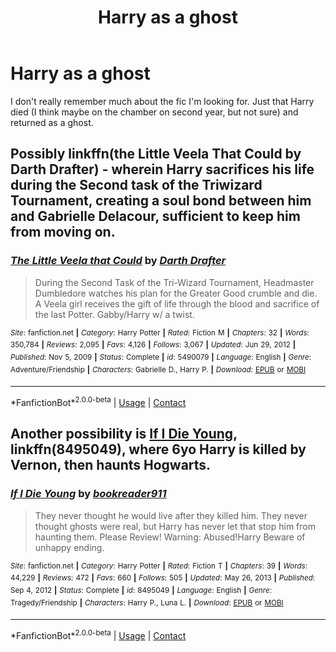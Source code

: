 #+TITLE: Harry as a ghost

* Harry as a ghost
:PROPERTIES:
:Author: Aprilinline
:Score: 2
:DateUnix: 1621879827.0
:DateShort: 2021-May-24
:FlairText: What's That Fic?
:END:
I don't really remember much about the fic I'm looking for. Just that Harry died (I think maybe on the chamber on second year, but not sure) and returned as a ghost.


** Possibly linkffn(the Little Veela That Could by Darth Drafter) - wherein Harry sacrifices his life during the Second task of the Triwizard Tournament, creating a soul bond between him and Gabrielle Delacour, sufficient to keep him from moving on.
:PROPERTIES:
:Author: wordhammer
:Score: 2
:DateUnix: 1621880629.0
:DateShort: 2021-May-24
:END:

*** [[https://www.fanfiction.net/s/5490079/1/][*/The Little Veela that Could/*]] by [[https://www.fanfiction.net/u/1933697/Darth-Drafter][/Darth Drafter/]]

#+begin_quote
  During the Second Task of the Tri-Wizard Tournament, Headmaster Dumbledore watches his plan for the Greater Good crumble and die. A Veela girl receives the gift of life through the blood and sacrifice of the last Potter. Gabby/Harry w/ a twist.
#+end_quote

^{/Site/:} ^{fanfiction.net} ^{*|*} ^{/Category/:} ^{Harry} ^{Potter} ^{*|*} ^{/Rated/:} ^{Fiction} ^{M} ^{*|*} ^{/Chapters/:} ^{32} ^{*|*} ^{/Words/:} ^{350,784} ^{*|*} ^{/Reviews/:} ^{2,095} ^{*|*} ^{/Favs/:} ^{4,126} ^{*|*} ^{/Follows/:} ^{3,067} ^{*|*} ^{/Updated/:} ^{Jun} ^{29,} ^{2012} ^{*|*} ^{/Published/:} ^{Nov} ^{5,} ^{2009} ^{*|*} ^{/Status/:} ^{Complete} ^{*|*} ^{/id/:} ^{5490079} ^{*|*} ^{/Language/:} ^{English} ^{*|*} ^{/Genre/:} ^{Adventure/Friendship} ^{*|*} ^{/Characters/:} ^{Gabrielle} ^{D.,} ^{Harry} ^{P.} ^{*|*} ^{/Download/:} ^{[[http://www.ff2ebook.com/old/ffn-bot/index.php?id=5490079&source=ff&filetype=epub][EPUB]]} ^{or} ^{[[http://www.ff2ebook.com/old/ffn-bot/index.php?id=5490079&source=ff&filetype=mobi][MOBI]]}

--------------

*FanfictionBot*^{2.0.0-beta} | [[https://github.com/FanfictionBot/reddit-ffn-bot/wiki/Usage][Usage]] | [[https://www.reddit.com/message/compose?to=tusing][Contact]]
:PROPERTIES:
:Author: FanfictionBot
:Score: 1
:DateUnix: 1621880654.0
:DateShort: 2021-May-24
:END:


** Another possibility is [[https://www.fanfiction.net/s/8495049/1/If-I-Die-Young][If I Die Young]], linkffn(8495049), where 6yo Harry is killed by Vernon, then haunts Hogwarts.
:PROPERTIES:
:Author: munin295
:Score: 2
:DateUnix: 1621881218.0
:DateShort: 2021-May-24
:END:

*** [[https://www.fanfiction.net/s/8495049/1/][*/If I Die Young/*]] by [[https://www.fanfiction.net/u/4167267/bookreader911][/bookreader911/]]

#+begin_quote
  They never thought he would live after they killed him. They never thought ghosts were real, but Harry has never let that stop him from haunting them. Please Review! Warning: Abused!Harry Beware of unhappy ending.
#+end_quote

^{/Site/:} ^{fanfiction.net} ^{*|*} ^{/Category/:} ^{Harry} ^{Potter} ^{*|*} ^{/Rated/:} ^{Fiction} ^{T} ^{*|*} ^{/Chapters/:} ^{39} ^{*|*} ^{/Words/:} ^{44,229} ^{*|*} ^{/Reviews/:} ^{472} ^{*|*} ^{/Favs/:} ^{660} ^{*|*} ^{/Follows/:} ^{505} ^{*|*} ^{/Updated/:} ^{May} ^{26,} ^{2013} ^{*|*} ^{/Published/:} ^{Sep} ^{4,} ^{2012} ^{*|*} ^{/Status/:} ^{Complete} ^{*|*} ^{/id/:} ^{8495049} ^{*|*} ^{/Language/:} ^{English} ^{*|*} ^{/Genre/:} ^{Tragedy/Friendship} ^{*|*} ^{/Characters/:} ^{Harry} ^{P.,} ^{Luna} ^{L.} ^{*|*} ^{/Download/:} ^{[[http://www.ff2ebook.com/old/ffn-bot/index.php?id=8495049&source=ff&filetype=epub][EPUB]]} ^{or} ^{[[http://www.ff2ebook.com/old/ffn-bot/index.php?id=8495049&source=ff&filetype=mobi][MOBI]]}

--------------

*FanfictionBot*^{2.0.0-beta} | [[https://github.com/FanfictionBot/reddit-ffn-bot/wiki/Usage][Usage]] | [[https://www.reddit.com/message/compose?to=tusing][Contact]]
:PROPERTIES:
:Author: FanfictionBot
:Score: 1
:DateUnix: 1621881243.0
:DateShort: 2021-May-24
:END:
